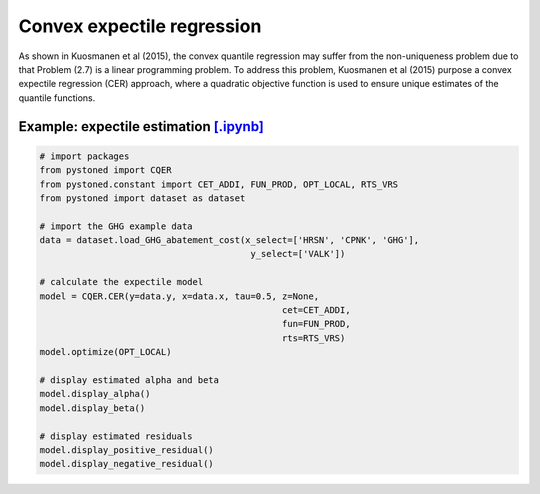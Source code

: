 =================================
Convex expectile regression
=================================

As shown in Kuosmanen et al (2015), the convex quantile regression may suffer from the non-uniqueness problem due to that 
Problem (2.7) is a linear programming problem. To address this problem, Kuosmanen et al (2015) purpose a convex expectile regression
(CER) approach, where a quadratic objective function is used to ensure unique estimates of the quantile functions. 

.. math::
    :nowrap:

    \begin{alignat}{2}
    \underset{\alpha,\boldsymbol{\beta},{{\varepsilon}^{\text{+}}},{\varepsilon}^{-}}{\mathop{\min}}&\,
    \tilde{\tau} \sum\limits_{i=1}^n(\varepsilon _i^{+})^2+(1-\tilde{\tau} )\sum\limits_{i=1}^n(\varepsilon_i^{-})^2   &{}&  \\ 
    \textit{s.t.}\quad 
    & y_i=\alpha_i+ \boldsymbol{\beta}_i^{'}x_i+\varepsilon _i^{+}-\varepsilon _i^{-}  &{}&  \forall i \notag  \\
    & \alpha_i+\boldsymbol{\beta}_i^{'}x_i \le \alpha_h+\boldsymbol{\beta}_h^{'}x_i  &{}& \forall i,h \notag  \\
    & \boldsymbol{\beta}_i\ge 0  &{}&  \forall i  \notag  \\
    & \varepsilon _i^{+}\ge 0,\ \varepsilon_i^{-} \ge 0  &{}& \forall i \notag 
    \end{alignat}


Example: expectile estimation `[.ipynb] <https://colab.research.google.com/github/ds2010/pyStoNED/blob/master/notebooks/CER.ipynb>`_
----------------------------------------------------------------------------------------------------------------------------------------
    
.. code:: python
    
    # import packages
    from pystoned import CQER
    from pystoned.constant import CET_ADDI, FUN_PROD, OPT_LOCAL, RTS_VRS
    from pystoned import dataset as dataset

    # import the GHG example data
    data = dataset.load_GHG_abatement_cost(x_select=['HRSN', 'CPNK', 'GHG'],
                                            y_select=['VALK'])

    # calculate the expectile model
    model = CQER.CER(y=data.y, x=data.x, tau=0.5, z=None, 
                                                  cet=CET_ADDI, 
                                                  fun=FUN_PROD, 
                                                  rts=RTS_VRS)
    model.optimize(OPT_LOCAL)

    # display estimated alpha and beta
    model.display_alpha()
    model.display_beta() 

    # display estimated residuals
    model.display_positive_residual()
    model.display_negative_residual() 

